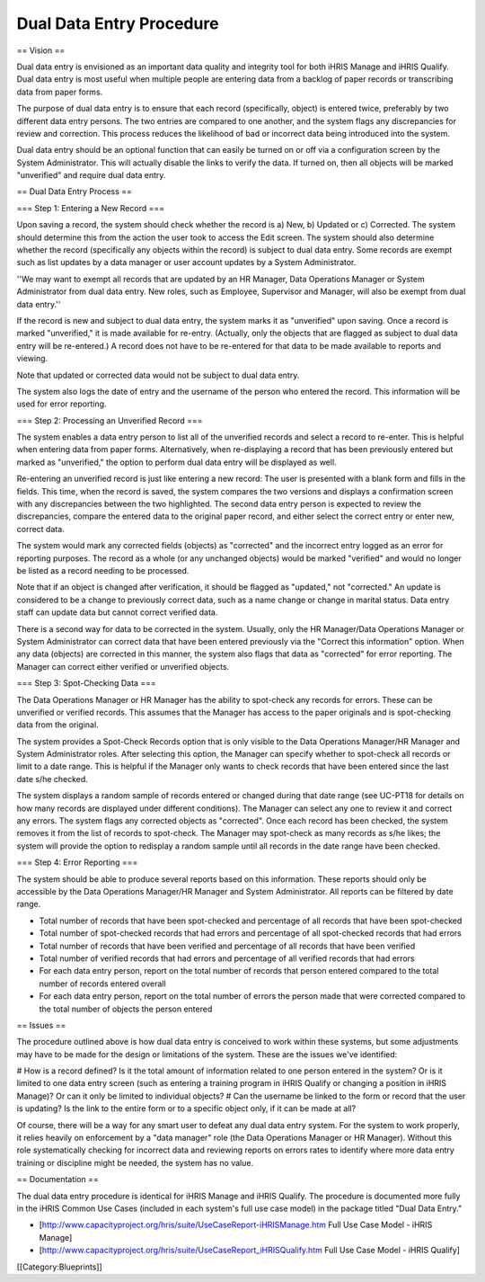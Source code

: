 Dual Data Entry Procedure
=========================

== Vision ==

Dual data entry is envisioned as an important data quality and integrity tool for both iHRIS Manage and iHRIS Qualify. Dual data entry is most useful when multiple people are entering data from a backlog of paper records or transcribing data from paper forms.

The purpose of dual data entry is to ensure that each record (specifically, object) is entered twice, preferably by two different data entry persons. The two entries are compared to one another, and the system flags any discrepancies for review and correction. This process reduces the likelihood of bad or incorrect data being introduced into the system. 

Dual data entry should be an optional function that can easily be turned on or off via a configuration screen by the System Administrator. This will actually disable the links to verify the data. If turned on, then all objects will be marked "unverified" and require dual data entry.

== Dual Data Entry Process ==

=== Step 1: Entering a New Record ===

Upon saving a record, the system should check whether the record is a) New, b) Updated or c) Corrected. The system should determine this from the action the user took to access the Edit screen. The system should also determine whether the record (specifically any objects within the record) is subject to dual data entry. Some records are exempt such as list updates by a data manager or user account updates by a System Administrator. 

''We may want to exempt all records that are updated by an HR Manager, Data Operations Manager or System Administrator from dual data entry. New roles, such as Employee, Supervisor and Manager, will also be exempt from dual data entry.''

If the record is new and subject to dual data entry, the system marks it as "unverified" upon saving. Once a record is marked "unverified," it is made available for re-entry. (Actually, only the objects that are flagged as subject to dual data entry will be re-entered.) A record does not have to be re-entered for that data to be made available to reports and viewing.

Note that updated or corrected data would not be subject to dual data entry.

The system also logs the date of entry and the username of the person who entered the record. This information will be used for error reporting.

=== Step 2: Processing an Unverified Record ===

The system enables a data entry person to list all of the unverified records and select a record to re-enter. This is helpful when entering data from paper forms. Alternatively, when re-displaying a record that has been previously entered but marked as "unverified," the option to perform dual data entry will be displayed as well. 

Re-entering an unverified record is just like entering a new record: The user is presented with a blank form and fills in the fields. This time, when the record is saved, the system compares the two versions and displays a confirmation screen with any discrepancies between the two highlighted. The second data entry person is expected to review the discrepancies, compare the entered data to the original paper record, and either select the correct entry or enter new, correct data.

The system would mark any corrected fields (objects) as "corrected" and the incorrect entry logged as an error for reporting purposes. The record as a whole (or any unchanged objects) would be marked "verified" and would no longer be listed as a record needing to be processed.

Note that if an object is changed after verification, it should be flagged as "updated," not "corrected." An update is considered to be a change to previously correct data, such as a name change or change in marital status. Data entry staff can update data but cannot correct verified data.

There is a second way for data to be corrected in the system. Usually, only the HR Manager/Data Operations Manager or System Administrator can correct data that have been entered previously via the "Correct this information" option. When any data (objects) are corrected in this manner, the system also flags that data as "corrected" for error reporting. The Manager can correct either verified or unverified objects.

=== Step 3: Spot-Checking Data ===

The Data Operations Manager or HR Manager has the ability to spot-check any records for errors. These can be unverified or verified records. This assumes that the Manager has access to the paper originals and is spot-checking data from the original.

The system provides a Spot-Check Records option that is only visible to the Data Operations Manager/HR Manager and System Administrator roles. After selecting this option, the Manager can specify whether to spot-check all records or limit to a date range. This is helpful if the Manager only wants to check records that have been entered since the last date s/he checked. 

The system displays a random sample of records entered or changed during that date range (see UC-PT18 for details on how many records are displayed under different conditions). The Manager can select any one to review it and correct any errors. The system flags any corrected objects as "corrected". Once each record has been checked, the system removes it from the list of records to spot-check. The Manager may spot-check as many records as s/he likes; the system will provide the option to redisplay a random sample until all records in the date range have been checked.

=== Step 4: Error Reporting ===

The system should be able to produce several reports based on this information. These reports should only be accessible by the Data Operations Manager/HR Manager and System Administrator. All reports can be filtered by date range.

* Total number of records that have been spot-checked and percentage of all records that have been spot-checked
* Total number of spot-checked records that had errors and percentage of all spot-checked records that had errors
* Total number of records that have been verified and percentage of all records that have been verified
* Total number of verified records that had errors and percentage of all verified records that had errors
* For each data entry person, report on the total number of records that person entered compared to the total number of records entered overall
* For each data entry person, report on the total number of errors the person made that were corrected compared to the total number of objects the person entered

== Issues ==

The procedure outlined above is how dual data entry is conceived to work within these systems, but some adjustments may have to be made for the design or limitations of the system. These are the issues we've identified:

# How is a record defined? Is it the total amount of information related to one person entered in the system? Or is it limited to one data entry screen (such as entering a training program in iHRIS Qualify or changing a position in iHRIS Manage)? Or can it only be limited to individual objects?
# Can the username be linked to the form or record that the user is updating? Is the link to the entire form or to a specific object only, if it can be made at all?

Of course, there will be a way for any smart user to defeat any dual data entry system. For the system to work properly, it relies heavily on enforcement by a "data manager" role (the Data Operations Manager or HR Manager). Without this role systematically checking for incorrect data and reviewing reports on errors rates to identify where more data entry training or discipline might be needed, the system has no value.

== Documentation ==

The dual data entry procedure is identical for iHRIS Manage and iHRIS Qualify. The procedure is documented more fully in the iHRIS Common Use Cases (included in each system's full use case model) in the package titled "Dual Data Entry."

* [http://www.capacityproject.org/hris/suite/UseCaseReport-iHRISManage.htm Full Use Case Model - iHRIS Manage]
* [http://www.capacityproject.org/hris/suite/UseCaseReport_iHRISQualify.htm Full Use Case Model - iHRIS Qualify]
[[Category:Blueprints]]
